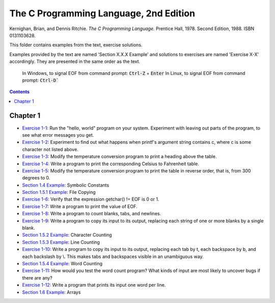 ================================================================================
The C Programming Language, 2nd Edition
================================================================================

Kernighan, Brian, and Dennis Ritchie. *The C Programming Language.* Prentice
Hall, 1978. Second Edition, 1988. ISBN 0131103628.

This folder contains examples from the text, exercise solutions.

Examples provided by the text are named 'Section X.X.X Example' and solutions to
exercises are named 'Exercise X-X' accordingly.  They are presented in the same
order as the text.

    In Windows, to signal EOF from command prompt: :code:`Ctrl-Z` + :code:`Enter`
    In Linux, to signal EOF from command prompt: :code:`Ctrl-D``

.. contents::

Chapter 1
--------------------------------------------------------------------------------

* `Exercise 1-1`_: Run the "hello, world" program on your system.  Experiment with leaving out parts of the program, to see what error messages you get.
* `Exercise 1-2`_: Experiment to find out what happens when printf's argument string contains \c, where c is some character not listed above.
* `Exercise 1-3`_: Modify the temperature conversion program to print a heading above the table.
* `Exercise 1-4`_: Write a program to print the corresponding Celsius to Fahrenheit table.
* `Exercise 1-5`_: Modify the temperature conversion program to print the table in reverse order, that is, from 300 degrees to 0.
* `Section 1.4 Example`_: Symbolic Constants
* `Section 1.5.1 Example`_: File Copying
* `Exercise 1-6`_: Verify that the expression getchar() != EOF is 0 or 1.
* `Exercise 1-7`_: Write a program to print the value of EOF.
* `Exercise 1-8`_: Write a program to count blanks, tabs, and newlines.
* `Exercise 1-9`_: Write a program to copy its input to its output, replacing each string of one or more blanks by a single blank.
* `Section 1.5.2 Example`_: Character Counting
* `Section 1.5.3 Example`_: Line Counting
* `Exercise 1-10`_: Write a program to copy its input to its output, replacing each tab by \t, each backspace by \b, and each backslash by \\.  This makes tabs and backspaces visible in an unambiguous way.
* `Section 1.5.4 Example`_: Word Counting
* `Exercise 1-11`_: How would you test the word count program?  What kinds of input are most likely to uncover bugs if there are any?
* `Exercise 1-12`_: Write a program that prints its input one word per line.
* `Section 1.6 Example`_: Arrays

.. _Exercise 1-1: chapter_1/ex1-1.c
.. _Exercise 1-2: chapter_1/ex1-2.c
.. _Exercise 1-3: chapter_1/ex1-3.c
.. _Exercise 1-4: chapter_1/ex1-4.c
.. _Exercise 1-5: chapter_1/ex1-5.c
.. _Section 1.4 Example: chapter_1/sec1-4.c
.. _Section 1.5.1 Example: chapter_1/sec1-5-1.c
.. _Exercise 1-6: chapter_1/ex1-6.c
.. _Exercise 1-7: chapter_1/ex1-7.c
.. _Exercise 1-8: chapter_1/ex1-8.c
.. _Exercise 1-9: chapter_1/ex1-9.c
.. _Section 1.5.2 Example: chapter_1/sec1-5-2.c
.. _Section 1.5.3 Example: chapter_1/sec1-5-3.c
.. _Exercise 1-10: chapter_1/ex1-10.c
.. _Section 1.5.4 Example: chapter_1/sec1-6.c
.. _Exercise 1-11: chapter_1/ex1-11.c
.. _Exercise 1-12: chapter_1/ex1-12.c
.. _Section 1.6 Example: chapter_1/sec1-6.c
